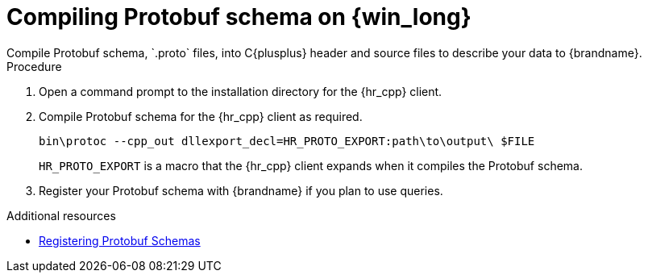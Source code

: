 [id='installing_protobuf_win-{context}']
= Compiling Protobuf schema on {win_long}
Compile Protobuf schema, `.proto` files, into C{plusplus} header and source files to describe your data to {brandname}.

.Procedure

. Open a command prompt to the installation directory for the {hr_cpp} client.
. Compile Protobuf schema for the {hr_cpp} client as required.
+
[source,bash,options="nowrap",subs=attributes+]
----
bin\protoc --cpp_out dllexport_decl=HR_PROTO_EXPORT:path\to\output\ $FILE
----
+
`HR_PROTO_EXPORT` is a macro that the {hr_cpp} client expands when it compiles the Protobuf schema.
+
. Register your Protobuf schema with {brandname} if you plan to use queries.

[role="_additional-resources"]
.Additional resources

* link:{cli_docs}#registering_protobuf_schemas[Registering Protobuf Schemas]

